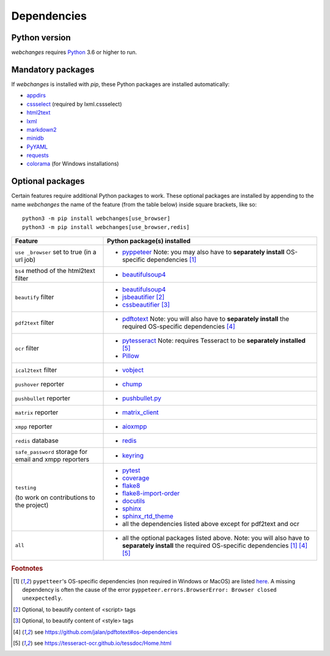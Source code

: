 .. _dependencies:

============
Dependencies
============

Python version
--------------

`webchanges` requires `Python <https://www.python.org/>`__ 3.6 or higher to run.

Mandatory packages
------------------

If `webchanges` is installed with `pip`, these Python packages are installed automatically:

* `appdirs <https://github.com/ActiveState/appdirs>`__
* `cssselect <https://github.com/scrapy/cssselect>`__ (required by lxml.cssselect)
* `html2text <https://github.com/Alir3z4/html2text>`__
* `lxml <https://lxml.de>`__
* `markdown2 <https://github.com/trentm/python-markdown2>`__
* `minidb <https://thp.io/2010/minidb/>`__
* `PyYAML <https://pyyaml.org/>`__
* `requests <https://requests.readthedocs.io/en/master/>`__
* `colorama <https://github.com/tartley/colorama>`__  (for Windows installations)


.. _optional_packages:

Optional packages
-----------------

Certain features require additional Python packages to work. These optional packages are installed by appending
to the name `webchanges` the name of the feature (from the table below) inside square brackets, like so::

    python3 -m pip install webchanges[use_browser]
    python3 -m pip install webchanges[use_browser,redis]

+-------------------------+-------------------------------------------------------------------------+
| Feature                 | Python package(s) installed                                             |
+=========================+=========================================================================+
| ``use _browser`` set to | * `pyppeteer <https://github.com/pyppeteer/pyppeteer>`__                |
| true (in a url job)     |   Note: you may also have to **separately install**                     |
|                         |   OS-specific dependencies [#f1]_                                       |
+-------------------------+-------------------------------------------------------------------------+
| ``bs4`` method of the   | * `beautifulsoup4 <https://www.crummy.com/software/BeautifulSoup/>`__   |
| html2text filter        |                                                                         |
|                         |                                                                         |
+-------------------------+-------------------------------------------------------------------------+
| ``beautify`` filter     | * `beautifulsoup4 <https://www.crummy.com/software/BeautifulSoup/>`__   |
|                         | * `jsbeautifier <https://pypi.org/project/jsbeautifier/>`__ [#f2]_      |
|                         | * `cssbeautifier <https://pypi.org/project/cssbeautifier/>`__ [#f3]_    |
+-------------------------+-------------------------------------------------------------------------+
| ``pdf2text`` filter     | * `pdftotext <https://github.com/jalan/pdftotext>`__                    |
|                         |   Note: you will also have to **separately install** the required       |
|                         |   OS-specific dependencies [#f4]_                                       |
+-------------------------+-------------------------------------------------------------------------+
| ``ocr`` filter          | * `pytesseract <https://github.com/madmaze/pytesseract>`__              |
|                         |   Note: requires Tesseract to be **separately installed** [#f5]_        |
|                         | * `Pillow <https://python-pillow.org>`__                                |
+-------------------------+-------------------------------------------------------------------------+
| ``ical2text`` filter    | * `vobject <https://eventable.github.io/vobject/>`__                    |
+-------------------------+-------------------------------------------------------------------------+
| ``pushover`` reporter   | * `chump <https://github.com/karanlyons/chump/>`__                      |
+-------------------------+-------------------------------------------------------------------------+
| ``pushbullet`` reporter | * `pushbullet.py <https://github.com/randomchars/pushbullet.py>`__      |
+-------------------------+-------------------------------------------------------------------------+
| ``matrix`` reporter     | * `matrix_client <https://github.com/matrix-org/matrix-python-sdk>`__   |
+-------------------------+-------------------------------------------------------------------------+
| ``xmpp`` reporter       | * `aioxmpp <https://github.com/horazont/aioxmpp>`__                     |
+-------------------------+-------------------------------------------------------------------------+
| ``redis`` database      | * `redis <https://github.com/andymccurdy/redis-py>`__                   |
+-------------------------+-------------------------------------------------------------------------+
| ``safe_password``       | * `keyring <https://github.com/jaraco/keyring>`__                       |
| storage for email and   |                                                                         |
| xmpp reporters          |                                                                         |
+-------------------------+-------------------------------------------------------------------------+
| ``testing``             | * `pytest <https://docs.pytest.org/en/latest/>`__                       |
|                         | * `coverage <https://github.com/nedbat/coveragepy>`__                   |
| (to work on             | * `flake8 <https://gitlab.com/pycqa/flake8>`__                          |
| contributions to the    | * `flake8-import-order                                                  |
| project)                |   <https://github.com/PyCQA/flake8-import-order>`__                     |
|                         | * `docutils <https://docutils.sourceforge.io>`__                        |
|                         | * `sphinx <https://www.sphinx-doc.org/en/master/>`__                    |
|                         | * `sphinx_rtd_theme <https://github.com/readthedocs/sphinx_rtd_theme>`__|
|                         | * all the dependencies listed above except for pdf2text and ocr         |
+-------------------------+-------------------------------------------------------------------------+
| ``all``                 | * all the optional packages listed above.                               |
|                         |   Note: you will also have to **separately install** the required       |
|                         |   OS-specific dependencies [#f1]_ [#f4]_ [#f5]_                         |
+-------------------------+-------------------------------------------------------------------------+

.. rubric:: Footnotes

.. [#f1] ``pypetteer``'s OS-specific dependencies (non required in Windows or MacOS) are listed `here
   <https://github.com/puppeteer/puppeteer/blob/main/docs/troubleshooting.md#chrome-headless-doesnt-launch>`__.
   A missing dependency is often the cause of the error ``pyppeteer.errors.BrowserError: Browser closed unexpectedly``.
.. [#f2] Optional, to beautify content of <script> tags
.. [#f3] Optional, to beautify content of <style> tags
.. [#f4] see https://github.com/jalan/pdftotext#os-dependencies
.. [#f5] see https://tesseract-ocr.github.io/tessdoc/Home.html